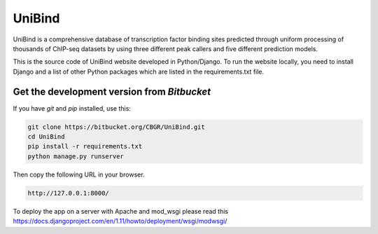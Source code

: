 UniBind
=======

UniBind is a comprehensive database of transcription factor binding sites predicted through uniform processing of thousands of ChIP-seq datasets by using three different peak callers and five different prediction models.

This is the source code of UniBind website developed in Python/Django. To run the website locally, you need to install Django and a list of other Python packages which are listed in the requirements.txt file.


Get the development version from `Bitbucket`
--------------------------------------------

If you have `git` and `pip` installed, use this:

.. code-block:: bash

    git clone https://bitbucket.org/CBGR/UniBind.git
    cd UniBind
    pip install -r requirements.txt
    python manage.py runserver

Then copy the following URL in your browser.

.. code-block:: bash

    http://127.0.0.1:8000/


To deploy the app on a server with Apache and mod_wsgi please read this https://docs.djangoproject.com/en/1.11/howto/deployment/wsgi/modwsgi/​​

